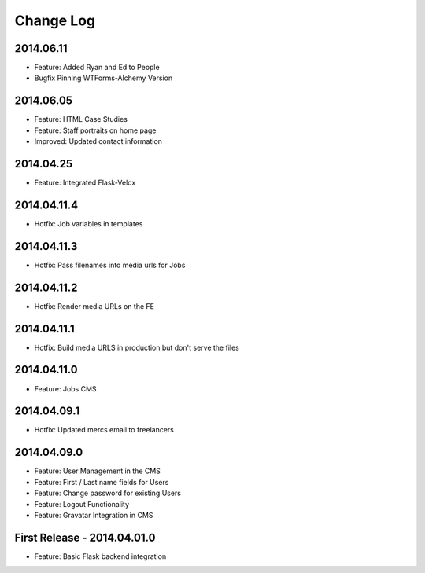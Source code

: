 Change Log
==========

2014.06.11
----------
- Feature: Added Ryan and Ed to People
- Bugfix Pinning WTForms-Alchemy Version

2014.06.05
----------
- Feature: HTML Case Studies
- Feature: Staff portraits on home page
- Improved: Updated contact information

2014.04.25
----------
- Feature: Integrated Flask-Velox

2014.04.11.4
------------
- Hotfix: Job variables in templates

2014.04.11.3
------------
- Hotfix: Pass filenames into media urls for Jobs

2014.04.11.2
------------
- Hotfix: Render media URLs on the FE

2014.04.11.1
------------
- Hotfix: Build media URLS in production but don't serve the files

2014.04.11.0
------------
- Feature: Jobs CMS

2014.04.09.1
------------
- Hotfix: Updated mercs email to freelancers

2014.04.09.0
------------
- Feature: User Management in the CMS
- Feature: First / Last name fields for Users
- Feature: Change password for existing Users
- Feature: Logout Functionality
- Feature: Gravatar Integration in CMS

First Release - 2014.04.01.0
----------------------------
- Feature: Basic Flask backend integration
